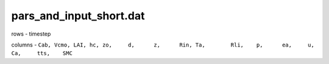 pars_and_input_short.dat
==========================

rows - timestep

columns - ``Cab, Vcmo, LAI, hc,	zo,	d,	z,	Rin, Ta,	Rli,	p,	ea,	u,	Ca,	tts,	SMC``

